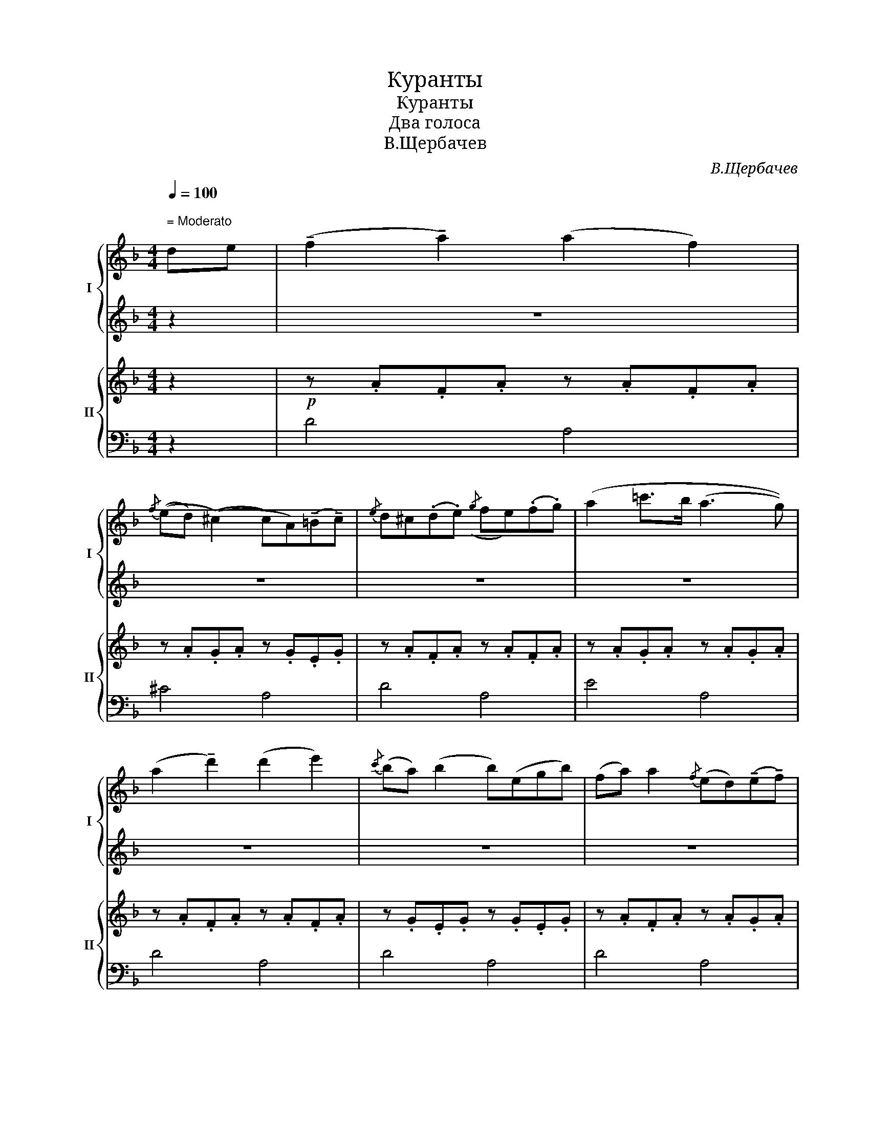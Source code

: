 X:1
T:Куранты
T:Куранты
T:Два голоса
T:В.Щербачев
C:В.Щербачев
%%score { 1 | 2 } { 3 | 4 }
L:1/8
Q:1/4=100
M:4/4
K:F
V:1 treble nm="I" snm="I"
V:2 treble 
V:3 treble nm="II" snm="II"
V:4 bass 
V:1
"^\n = Moderato\n" de | (!tenuto!f2 !tenuto!a2) (a2 f2) | %2
{/f} ((ed) ((^c2) c)A)(!tenuto!=B!tenuto!c) |{/e} d^c(.d.e)({/g} fe)(.f.g) | (a2 =c'>b (a3 g)) | %5
 (a2 !tenuto!d'2) (d'2 e'2) |{/c'} (ba) (b2 b)(egb) | (fa) a2{/f} (ed)(!tenuto!e!tenuto!f) | %8
 (d4 d) z (de) | (!tenuto!f2 !tenuto!a2) (a2 f2) |{/f} ed ((^c2 c)A)(=Bc) | %11
{/e} (d^c)(.d.e){/g} (fe)(.f.g) | (a2 =c'>b) (a3 g) | (a2 c'2) (c'2 f2) |{/f} (ed) (c2 c)c(de) | %15
{/g} (fe)(.f.g){/b} (ag)(.a.b) | g2 (c'>d') (c'3 b) | (a2 c'2) (c'2 d'2) | e'2 (g'>f') (e'3 d') | %19
 ((e'2 e'/)f'/e'/d'/e'/) g'3 f'/ | (e'3 (d' d'))e'(c'=b) | (c'2 e'2) (e'2 a2) | (c'3 d') (c'bag) | %23
!mp! (a2 c'2) (c'2 f2) |{/f} (!tenuto!e!tenuto!d) (c2 c)c(de) |{/g} (fe)(.f.g){/b} (ag)(.a.b) | %26
 g2 (c'>d') (c'3 b) | (a2 c'2) c'2!p!!8va(! (f'>g') | a'3{/c''} b' (a'g')(a'e') | %29
 (f'a') (a'4 a')!8va)! z | z4 z2!pp! (de) | (f2 a2) (a2 f2) | %32
{/f} (ed) ((^c2 c)A)(!tenuto!=B!tenuto!c) |{/e} (d^c)(.d.e){/g} (fe)(.f.g) | (a2 =c'>)b (a3 g) | %35
 (!tenuto!a2 !tenuto!d'2) (d'2 e'2) |{/c'} (ba) (b2 b)(egb) | ((fa)) (a4 a'2) | (d'4 d') z z2 |] %39
V:2
 z2 | z8 | z8 | z8 | z8 | z8 | z8 | z8 | z8 | z4!8va(! a'4!8va)! | z2 a2!8va(! a'4!8va)! | %11
 z2 a2 z2!8va(! a'2!8va)! | z4!8va(! a'4!8va)! | z4!8va(! c''4!8va)! | z2 c'2!8va(! c''4!8va)! | %15
 z8 | z4!8va(! c''4!8va)! | z8 | z8 | z8 | z8 | z8 | z8 | z8 | z8 | z8 | z8 | z4 z2 (f>g) | %28
 a3{/c'} b (ag)(ae) | (fa) a2{/f} (ed)(ef) | (d4 d) z z2 | z8 | z8 | z2 a2 z2 a2 | %34
 z2 a2!8va(! a'4!8va)! | z8 | z8 | z4{/f} (ed)(ef) | (d4 d) z z2 |] %39
V:3
 z2 |!p! z .A.F.A z .A.F.A | z .A.G.A z .G.E.G | z .A.F.A z .A.F.A | z .A.G.A z .A.G.A | %5
 z .A.F.A z .A.F.A | z .G.E.G z .G.E.G | z .A.F.A z .A.G.A | z .A.F.A D z z2 | z .A.F.A z .A.F.A | %10
 z .A.G.A z .G.E.G | z .A.F.A z .A.F.A | z .A.G.A z .A.G.A | z .c.A.c z .c.A.c | z B2 .B z .B.G.c | %15
 z .c.A.c z .c.A.c | z .c.B.c z .c.B.c | z .c.A.c z .c.A.c | z .c.A.c z .e.^G.e | %19
 z .e.A.e z .=B.F.B | z .c.E.c z .e.^G.e | z .c.E.c z .e.A.e | z .c.B.c z .c.B.c | %23
!mp! z .c.A.c z .c.A.c | z B2 .B z .B.G.c | z .c.A.c z .c.A.c | z .c.B.c z .c.B.c | %27
 z .c.A.c z .c.A.c |!p! z .A.G.A z .A.G.A | z .A.F.A z .A.F.A | z .A.F.A D z z2 | %31
!pp! z .A.F.A z .A.F.A | z .A.G.A z .A.G.A | z .A.F.A z .A.F.A | z .A.G.A z .A.G.A | %35
 z .A.F.A z .A.F.A | z .G.E.G z .G.E.G | z .A.F.A z .A.G.A | z .A.F.A D z z2 |] %39
V:4
 z2 | D4 A,4 | ^C4 A,4 | D4 A,4 | E4 A,4 | D4 A,4 | D4 A,4 | D4 A,4 | D4 z4 | D4 A,4 | ^C4 A,4 | %11
 D4 A,4 | E4 A,4 | F4 C4 | G4 C4 | F4 C4 | G4 C4 | F4 C4 | E4 =B,4 | C4 ^G,4 | A,4 E,4 | A,4 C4 | %22
 G4 C4 | F4 C4 | G4 C4 | F4 C4 | G4 C4 | F4 C4 | E4 A,4 | D4 A,4 | D4 z4 | D4 A,4 | ^C4 A,4 | %33
 D4 A,4 | E4 A,4 | D4 A,4 | D4 A,4 | D4 A,4 | D4 z4 |] %39

